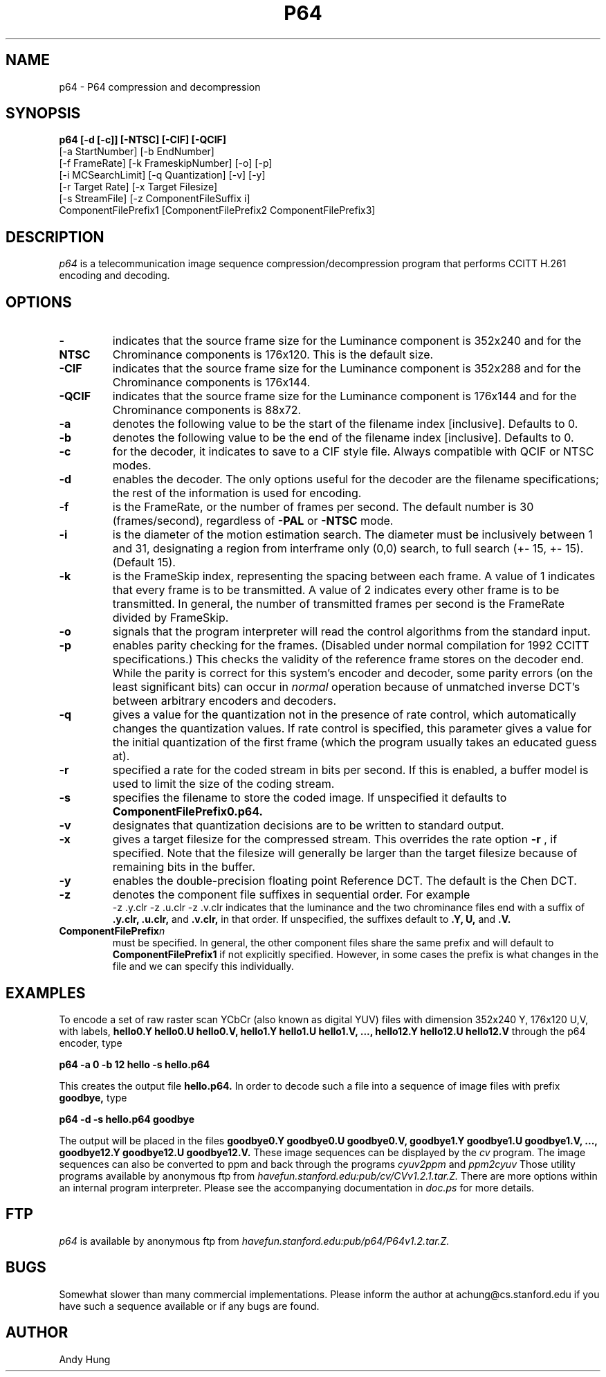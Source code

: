 .TH P64 1 "14 June 1993"
.UC 4
.SH NAME
p64 \- P64 compression and decompression
.SH SYNOPSIS
.B
p64  [-d [-c]] [-NTSC] [-CIF] [-QCIF]
.B
     [-a StartNumber] [-b EndNumber]
.B
     [-f FrameRate] [-k FrameskipNumber] [-o] [-p]
.B
     [-i MCSearchLimit] [-q Quantization] [-v] [-y]
.B
     [-r Target Rate] [-x Target Filesize]
.B
     [-s StreamFile] [-z ComponentFileSuffix i]
.B
     ComponentFilePrefix1 [ComponentFilePrefix2 ComponentFilePrefix3]
.br
.SH DESCRIPTION
.I p64
is a telecommunication image sequence compression/decompression
program that performs CCITT H.261 encoding and decoding.
.PP
.SH OPTIONS
.TP
.B -NTSC
indicates that the source frame size for the Luminance component is
352x240 and for the Chrominance components is 176x120. This is the
default size.
.TP
.B -CIF
indicates that the source frame size for the Luminance component is
352x288 and for the Chrominance components is 176x144.
.TP
.B -QCIF
indicates that the source frame size for the Luminance component is
176x144 and for the Chrominance components is 88x72.
.TP
.B -a
denotes the following value to be the start of the filename index
[inclusive]. Defaults to 0.
.TP
.B -b
denotes the following value to be the end of the filename index
[inclusive]. Defaults to 0.
.TP
.B -c
for the decoder, it indicates to save to a CIF style file.  Always
compatible with QCIF or NTSC modes.
.TP
.B -d
enables the decoder.
The only options useful for the decoder are the filename specifications;
the rest of the information is used for encoding.
.TP
.B -f
is the FrameRate, or the number of frames per second. The default
number is 30 (frames/second), regardless of
.B -PAL
or
.B -NTSC
mode.
.TP
.B -i
is the diameter of the motion estimation search. The diameter must be
inclusively between 1 and 31, designating a region from interframe
only (0,0) search, to full search (+- 15, +- 15).  (Default 15).
.TP
.B -k
is the FrameSkip index, representing the spacing between each frame.
A value of 1 indicates that every frame is to be transmitted. A value
of 2 indicates every other frame is to be transmitted. In general, the
number of transmitted frames per second is the FrameRate divided by
FrameSkip.
.TP
.B -o
signals that the program interpreter will read the control algorithms
from the standard input.
.TP
.B -p
enables parity checking for the frames.
(Disabled under normal compilation for 1992
CCITT specifications.) This checks the validity of
the reference frame stores on the decoder end. While the parity is
correct for this system's encoder and decoder, some parity errors (on
the least significant bits) can occur in
.I normal
operation because of unmatched inverse DCT's between arbitrary encoders and
decoders.
.TP
.B -q
gives a value for the quantization
not in the presence of rate control,
which automatically changes the quantization values.
If rate control is specified, this parameter gives a value for the
initial quantization of the first frame (which the program usually
takes an educated guess at).
.TP
.B -r
specified a rate for the coded stream in bits per second. If this is
enabled, a buffer model is used to limit the size of the coding
stream.
.TP
.B -s
specifies the filename to store the coded image. If unspecified it
defaults to
.B ComponentFilePrefix0.p64.
.TP
.B -v
designates that quantization decisions are to be written to standard
output.
.TP
.B -x
gives a target filesize for the compressed stream. This overrides the
rate option
.B -r
, if specified.  Note that the filesize will
generally be larger than the target filesize because of remaining bits
in the buffer.
.TP
.B -y
enables the double-precision floating point Reference DCT. The default
is the Chen DCT.
.TP
.B -z
denotes the component file suffixes in sequential order. For example
.B
 -z .y.clr -z .u.clr -z .v.clr
indicates that the luminance and the two chrominance files
end with a suffix of
.B
\&.y.clr, \&.u.clr,
and
.B \&.v.clr,
in that order. If unspecified, the suffixes
default to
.B
\&.Y, \*.U,\fR
and
.B \&.V.
.TP
.B ComponentFilePrefix\fIn\fR
must be specified. In general, the other component files share the
same prefix and will default to 
.B ComponentFilePrefix1
if not explicitly specified. However, in some cases the prefix is what
changes in the file and we can specify this individually.
.PP
.SH EXAMPLES
To encode a set of raw raster scan YCbCr (also known as digital YUV) files with
dimension 352x240 Y, 176x120 U,V,
with labels,
.B
hello0.Y hello0.U hello0.V,
.B
hello1.Y hello1.U hello1.V,
.B
\&...,
.B
hello12.Y hello12.U hello12.V
through the p64 encoder, type

.br
.B
p64 -a 0 -b 12 hello -s hello.p64
.br

This creates the output file 
.B hello.p64.
In order to decode such a file into a sequence of image files with
prefix
.B goodbye,
type

.br
.B
p64 -d -s hello.p64 goodbye
.br

The output will be placed in the files
.B
goodbye0.Y goodbye0.U goodbye0.V,
.B
goodbye1.Y goodbye1.U goodbye1.V,
.B
\&...,
.B
goodbye12.Y goodbye12.U goodbye12.V.
These image sequences can be displayed by the
.I cv
program.
The image sequences can also be converted to ppm and back through
the programs
.I cyuv2ppm
and 
.I ppm2cyuv
Those utility programs available by anonymous ftp from
.I havefun.stanford.edu:pub/cv/CVv1.2.1.tar.Z.
There are more options within an internal program interpreter.
Please see the accompanying documentation in
.I doc.ps
for more details.
.PP
.SH FTP
.I p64
is available by anonymous ftp from
.I havefun.stanford.edu:pub/p64/P64v1.2.tar.Z.
.PP
.SH BUGS
Somewhat slower than many commercial implementations.
Please inform the author at achung@cs.stanford.edu if you have
such a sequence available or if any bugs are found.
.PP
.SH AUTHOR
.PP
Andy Hung
